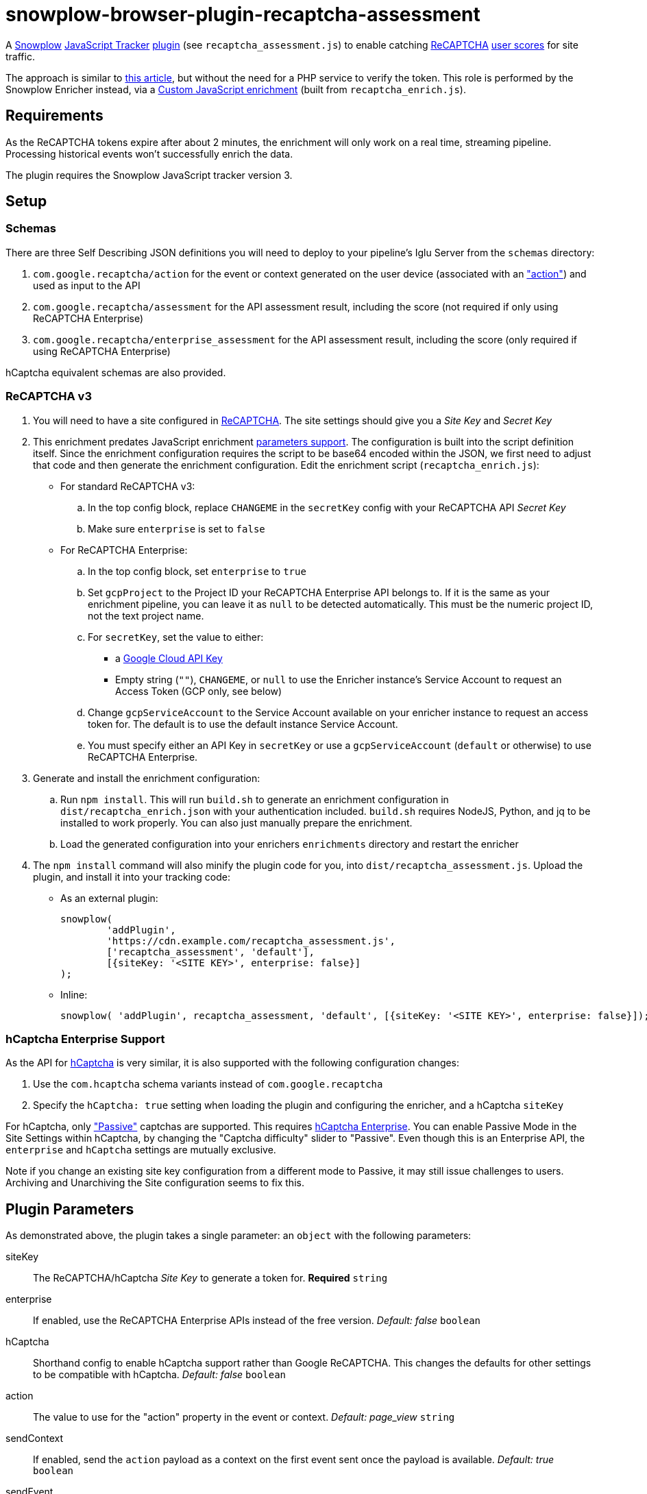= snowplow-browser-plugin-recaptcha-assessment

A
https://snowplowanalytics.com/[Snowplow]
https://docs.snowplowanalytics.com/docs/collecting-data/collecting-from-own-applications/javascript-trackers/javascript-tracker/[JavaScript Tracker]
https://docs.snowplowanalytics.com/docs/collecting-data/collecting-from-own-applications/javascript-trackers/javascript-tracker/javascript-tracker-v3/plugins/[plugin] (see `recaptcha_assessment.js`)
to enable catching
https://www.google.com/recaptcha/about/[ReCAPTCHA]
https://developers.google.com/recaptcha/docs/v3#interpreting_the_score[user scores]
for site traffic.

The approach is similar to https://www.simoahava.com/analytics/improve-google-analytics-bot-detection-with-recaptcha/[this article],
but without the need for a PHP service to verify the token.
This role is performed by the Snowplow Enricher instead, via a https://docs.snowplowanalytics.com/docs/enriching-your-data/available-enrichments/custom-javascript-enrichment/[Custom JavaScript enrichment] (built from `recaptcha_enrich.js`).

== Requirements
As the ReCAPTCHA tokens expire after about 2 minutes, the enrichment will only work on a real time, streaming pipeline.
Processing historical events won't successfully enrich the data.

The plugin requires the Snowplow JavaScript tracker version 3.

== Setup
=== Schemas
There are three Self Describing JSON definitions you will need to deploy to your pipeline's Iglu Server from the `schemas` directory:

  . `com.google.recaptcha/action` for the event or context generated on the user device (associated with an https://developers.google.com/recaptcha/docs/v3#actions["action"]) and used as input to the API
  . `com.google.recaptcha/assessment` for the API assessment result, including the score (not required if only using ReCAPTCHA Enterprise)
  . `com.google.recaptcha/enterprise_assessment` for the API assessment result, including the score (only required if using ReCAPTCHA Enterprise)

hCaptcha equivalent schemas are also provided.

=== ReCAPTCHA v3
. You will need to have a site configured in https://www.google.com/recaptcha/admin[ReCAPTCHA]. The site settings should give you a _Site Key_ and _Secret Key_

. This enrichment predates JavaScript enrichment https://docs.snowplow.io/docs/enriching-your-data/available-enrichments/custom-javascript-enrichment/writing/#passing-an-object-of-parameters[parameters support]. The configuration is built into the script definition itself. Since the enrichment configuration requires the script to be base64 encoded within the JSON, we first need to adjust that code and then generate the enrichment configuration. Edit the enrichment script (`recaptcha_enrich.js`):

  - For standard ReCAPTCHA v3:
    .. In the top config block, replace `CHANGEME` in the `secretKey` config with your ReCAPTCHA API _Secret Key_
    .. Make sure `enterprise` is set to `false`

  - For ReCAPTCHA Enterprise:
    .. In the top config block, set `enterprise` to `true`
    .. Set `gcpProject` to the Project ID your ReCAPTCHA Enterprise API belongs to. If it is the same as your enrichment pipeline, you can leave it as `null` to be detected automatically. This must be the numeric project ID, not the text project name.
    .. For `secretKey`, set the value to either:
      * a https://console.cloud.google.com/apis/credentials[Google Cloud API Key]
      * Empty string (`""`), `CHANGEME`, or `null` to use the Enricher instance's Service Account to request an Access Token (GCP only, see below)

    .. Change `gcpServiceAccount` to the Service Account available on your enricher instance to request an access token for. The default is to use the default instance Service Account.
    .. You must specify either an API Key in `secretKey` or use a `gcpServiceAccount` (`default` or otherwise) to use ReCAPTCHA Enterprise.

. Generate and install the enrichment configuration:
    .. Run `npm install`. This will run `build.sh` to generate an enrichment configuration in `dist/recaptcha_enrich.json` with your authentication included. `build.sh` requires NodeJS, Python, and jq to be installed to work properly. You can also just manually prepare the enrichment.
    .. Load the generated configuration into your enrichers `enrichments` directory and restart the enricher

. The `npm install` command will also minify the plugin code for you, into `dist/recaptcha_assessment.js`.
  Upload the plugin, and install it into your tracking code:
  - As an external plugin:
[source,javascript]
snowplow(
	'addPlugin',
	'https://cdn.example.com/recaptcha_assessment.js',
	['recaptcha_assessment', 'default'],
	[{siteKey: '<SITE KEY>', enterprise: false}]
);
  - Inline:
[source,javascript]
// include recaptcha_assessment.js already
snowplow( 'addPlugin', recaptcha_assessment, 'default', [{siteKey: '<SITE KEY>', enterprise: false}]);

=== hCaptcha Enterprise Support
As the API for https://www.hcaptcha.com/[hCaptcha] is very similar, it is also supported with the following configuration changes:

. Use the `com.hcaptcha` schema variants instead of `com.google.recaptcha`
. Specify the `hCaptcha: true` setting when loading the plugin and configuring the enricher, and a hCaptcha `siteKey`

For hCaptcha, only https://docs.hcaptcha.com/faq/#what-are-the-difficulty-levels-for-the-challenges-and-how-are-they-selected["Passive"] captchas are supported. This requires https://www.hcaptcha.com/enterprise[hCaptcha Enterprise].
You can enable Passive Mode in the Site Settings within hCaptcha, by changing the "Captcha difficulty" slider to "Passive".
Even though this is an Enterprise API, the `enterprise` and `hCaptcha` settings are mutually exclusive.

Note if you change an existing site key configuration from a different mode to Passive, it may still issue challenges to users.
Archiving and Unarchiving the Site configuration seems to fix this.

== Plugin Parameters
As demonstrated above, the plugin takes a single parameter: an `object` with the following parameters:

siteKey::
The ReCAPTCHA/hCaptcha _Site Key_ to generate a token for. *Required* `string`
enterprise::
If enabled, use the ReCAPTCHA Enterprise APIs instead of the free version. _Default: false_ `boolean`
hCaptcha::
Shorthand config to enable hCaptcha support rather than Google ReCAPTCHA. This changes the defaults for other settings to be compatible with hCaptcha. _Default: false_ `boolean`
action::
The value to use for the "action" property in the event or context. _Default: page_view_ `string`
sendContext::
If enabled, send the `action` payload as a context on the first event sent once the payload is available. _Default: true_ `boolean`
sendEvent::
If enabled, send the `action` payload as a Self Describing Event once the payload is available. _Default: false_ `boolean`
schema::
The schema to use when sending the `action` payload. Useful if you need to make changes to the schema. _Default: iglu:com.google.recaptcha/action/jsonschema/1-0-0 or iglu:com.hcaptcha/challenge/jsonschema/1-0-0_ `string`
altDomain::
Whether to use an https://developers.google.com/recaptcha/docs/faq#can-i-use-recaptcha-globally[alternative domain] to load the API library script from. If `true`, uses `www.recaptcha.net`, if a string, uses that as the domain. If unset or falsy, uses the default `www.google.com` or `js.hcaptcha.com` for hCaptcha. _Default: undefined (www.google.com/js.hcaptcha.com)_ `boolean / string`
pathPrefix::
URL path segment to use when loading the API library. _Default: /recaptcha/ (ReCAPTCHA) or /1/ (hCaptcha)_ `string`
params::
Object detailing any additional parameters to include in the API library URL. _Default: empty object_ `object`
callback::
A function to call with the token value once received in case you want to do something else with it `function`

=== sendContext vs sendEvent
The context approach is useful if you already have a high volume of events or use late-firing events like https://docs.snowplowanalytics.com/docs/collecting-data/collecting-from-own-applications/javascript-trackers/javascript-tracker/javascript-tracker-v3/tracking-events/#activity-tracking-page-pings[Page Pings] already. This will make the overall impact on your data collection minimal, as it will not have the overhead of an additional event firing, but if no events fire after the payload is available you may not capture the data.

The event approach is useful if you don't care about event volume, or are more concerned about not having the recaptcha score (this avoids any races where all events might be sent before the action payload is available).
